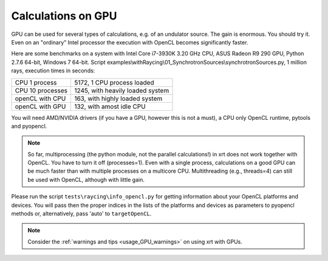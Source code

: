 .. _calculations_on_GPU:

Calculations on GPU
===================

GPU can be used for several types of calculations, e.g. of an undulator source.
The gain is enormous. You should try it. Even on an "ordinary" Intel processor
the execution with OpenCL becomes significantly faster.

Here are some benchmarks on a system with Intel Core i7-3930K 3.20 GHz CPU,
ASUS Radeon R9 290 GPU, Python 2.7.6 64-bit, Windows 7 64-bit.
Script examples\\withRaycing\\01_SynchrotronSources\\synchrotronSources.py,
1 million rays, execution times in seconds:

+------------------+-----------------------------------+
| CPU 1 process    | 5172, 1 CPU process loaded        | 
+------------------+-----------------------------------+
| CPU 10 processes | 1245, with heavily loaded system  |
+------------------+-----------------------------------+
| openCL with CPU  | 163, with highly loaded system    |
+------------------+-----------------------------------+
| openCL with GPU  | 132, with amost idle CPU          |
+------------------+-----------------------------------+

You will need AMD/NVIDIA drivers (if you have a GPU, however this is not a must),
a CPU only OpenCL runtime, pytools and pyopencl.

.. note::

    So far, multiprocessing (the python module, not the parallel calculations!)
    in xrt does not work together with OpenCL. You have to turn it off
    (processes=1). Even with a single process, calculations on a good GPU can be
    much faster than with multiple processes on a multicore CPU. Multithreading
    (e.g., threads=4) can still be used with OpenCL, although with little gain.

Please run the script ``tests\raycing\info_opencl.py`` for getting information
about your OpenCL platforms and devices. You will pass then the proper indices
in the lists of the platforms and devices as parameters to pyopencl methods or,
alternatively, pass 'auto' to ``targetOpenCL``.

.. note::

    Consider the :ref:`warnings and tips <usage_GPU_warnings>` on using xrt
    with GPUs.
